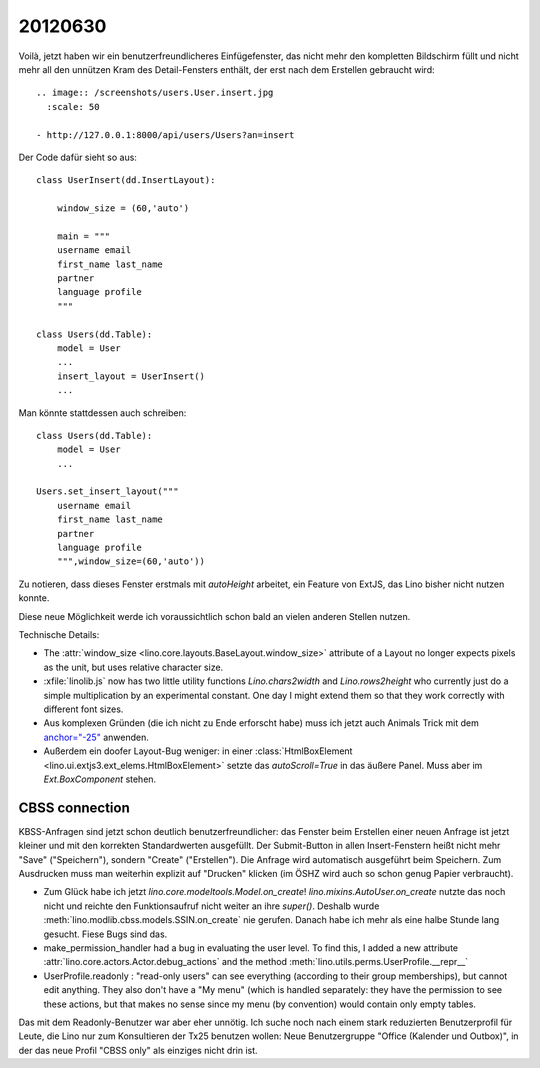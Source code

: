 20120630
========

Voilà, jetzt haben wir ein benutzerfreundlicheres Einfügefenster, 
das nicht mehr den kompletten Bildschirm füllt
und nicht mehr all den 
unnützen Kram des Detail-Fensters enthält, 
der erst nach dem Erstellen gebraucht wird::

    .. image:: /screenshots/users.User.insert.jpg
      :scale: 50

    - http://127.0.0.1:8000/api/users/Users?an=insert

Der Code dafür sieht so aus::

  class UserInsert(dd.InsertLayout):
    
      window_size = (60,'auto')
      
      main = """
      username email 
      first_name last_name
      partner
      language profile     
      """
      
  class Users(dd.Table):
      model = User
      ...
      insert_layout = UserInsert()
      ...


Man könnte stattdessen auch schreiben::

  class Users(dd.Table):
      model = User
      ...
      
  Users.set_insert_layout("""
      username email 
      first_name last_name
      partner
      language profile     
      """,window_size=(60,'auto'))


Zu notieren, dass dieses Fenster erstmals 
mit `autoHeight` arbeitet, ein Feature von 
ExtJS, das Lino bisher nicht nutzen konnte.

Diese neue Möglichkeit werde ich voraussichtlich schon bald an 
vielen anderen Stellen nutzen.

Technische Details:

- The :attr:`window_size <lino.core.layouts.BaseLayout.window_size>` 
  attribute of a Layout
  no longer expects pixels as the unit, 
  but uses relative character size.

- :xfile:`linolib.js` now has two little utility functions
  `Lino.chars2width` and 
  `Lino.rows2height` who currently just do a simple multiplication 
  by an experimental constant. 
  One day I might extend them so that they work correctly with 
  different font sizes.


- Aus komplexen Gründen (die ich nicht zu Ende erforscht habe)
  muss ich jetzt auch 
  Animals Trick mit dem `anchor="-25"  <http://www.sencha.com/forum/showthread.php?97706-DEFER-FormLayout-does-not-account-for-vertical-scrollbar-width-when-calulating-width&p=469342&viewfull=1#post469342>`__
  anwenden.

- Außerdem ein doofer Layout-Bug weniger: 
  in einer :class:`HtmlBoxElement <lino.ui.extjs3.ext_elems.HtmlBoxElement>` 
  setzte das `autoScroll=True` in das äußere Panel. 
  Muss aber im `Ext.BoxComponent` stehen.


CBSS connection
---------------

KBSS-Anfragen sind jetzt schon deutlich benutzerfreundlicher: 
das Fenster beim Erstellen einer neuen Anfrage ist jetzt kleiner
und mit den korrekten Standardwerten ausgefüllt.
Der Submit-Button in allen Insert-Fenstern heißt nicht mehr 
"Save" ("Speichern"), sondern "Create" ("Erstellen").
Die Anfrage wird automatisch ausgeführt beim Speichern.
Zum Ausdrucken muss man weiterhin explizit auf "Drucken" 
klicken (im ÖSHZ wird auch so schon genug Papier verbraucht).

- Zum Glück habe ich jetzt `lino.core.modeltools.Model.on_create`!
  `lino.mixins.AutoUser.on_create` nutzte das noch nicht 
  und reichte den Funktionsaufruf nicht weiter an ihre `super()`.
  Deshalb wurde :meth:`lino.modlib.cbss.models.SSIN.on_create` nie gerufen.
  Danach habe ich mehr als eine halbe Stunde lang gesucht.
  Fiese Bugs sind das.

- make_permission_handler had a bug in evaluating the user level.
  To find this, I added a new attribute 
  :attr:`lino.core.actors.Actor.debug_actions` and the 
  method :meth:`lino.utils.perms.UserProfile.__repr__`
  
- UserProfile.readonly : "read-only users" can see everything 
  (according to their group memberships), but cannot 
  edit anything. They also don't have a "My menu" 
  (which is handled separately: they have the permission to see 
  these actions, but that makes no sense since my menu (by convention) 
  would contain only empty tables.
  
Das mit dem Readonly-Benutzer war aber eher unnötig.
Ich suche noch nach einem stark reduzierten Benutzerprofil für Leute, 
die Lino nur zum Konsultieren der Tx25 benutzen wollen:
Neue Benutzergruppe "Office (Kalender und Outbox)", in der das neue 
Profil "CBSS only" als einziges nicht drin ist.
